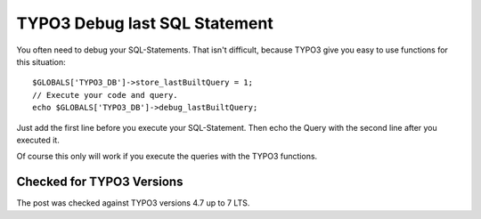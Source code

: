 .. highlight:: php
.. post:: Jul 11, 2011
   :tags: typo3, debugging

TYPO3 Debug last SQL Statement
==============================

You often need to debug your SQL-Statements. That isn't difficult, because TYPO3 give you easy to
use functions for this situation::

        $GLOBALS['TYPO3_DB']->store_lastBuiltQuery = 1;
        // Execute your code and query.
        echo $GLOBALS['TYPO3_DB']->debug_lastBuiltQuery;

Just add the first line before you execute your SQL-Statement. Then echo the Query with the second
line after you executed it.

Of course this only will work if you execute the queries with the TYPO3 functions.

Checked for TYPO3 Versions
--------------------------

The post was checked against TYPO3 versions 4.7 up to 7 LTS.
